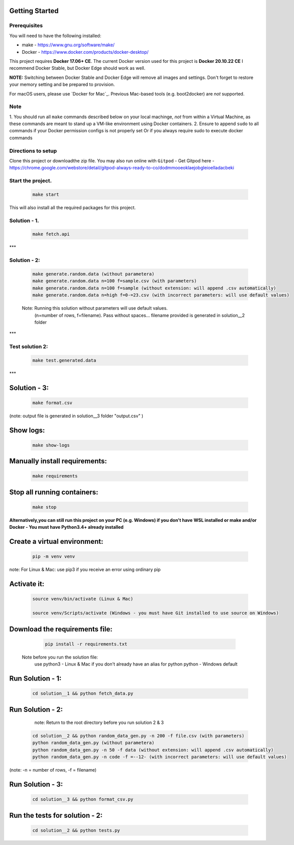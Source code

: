 Getting Started
---------------

Prerequisites
~~~~~~~~~~~~~

You will need to have the following installed:

- make - https://www.gnu.org/software/make/
- Docker - https://www.docker.com/products/docker-desktop/

This project requires **Docker 17.06+ CE**. 
The current Docker version used for this project is **Docker 20.10.22 CE** 
I recommend Docker Stable, but Docker Edge should work as well.

**NOTE:** Switching between Docker Stable and Docker Edge will remove all images and
settings.  Don't forget to restore your memory setting and be prepared to
provision.

For macOS users, please use `Docker for Mac`_. Previous Mac-based tools (e.g.
boot2docker) are *not* supported. 


Note
~~~~~~~~~~~~~

1. You should run all ``make`` commands described below on your local machinge, *not*
from within a Virtual Machine, as these commands are meant to stand up a VM-like environment using
Docker containers.
2. Ensure to append ``sudo`` to all commands if your Docker permission configs is not properly set
Or if you always require sudo to execute docker commands 

Directions to setup
~~~~~~~~~~~~~

Clone this project or downloadthe zip file. You may also run online with ``Gitpod`` - 
Get Gitpod here - https://chrome.google.com/webstore/detail/gitpod-always-ready-to-co/dodmmooeoklaejobgleioelladacbeki


**Start the project.**
~~~~~~~~~~~~~

   .. code:: sh

        make start

This will also install all the required packages for this project.

**Solution - 1.**
~~~~~~~~~~~~~

   .. code:: sh

       make fetch.api

***  

**Solution - 2:**
~~~~~~~~~~~~~

   .. code:: sh

       make generate.random.data (without parametera)
       make generate.random.data n=100 f=sample.csv (with parameters)
       make generate.random.data n=100 f=sample (without extension: will append .csv automatically)
       make generate.random.data n=high f=0-=23.csv (with incorrect parameters: will use default values)

   Note: Running this solution without parameters will use default values.
         (n=number of rows, f=filename). Pass without spaces...
         filename provided is generated in solution__2 folder 
***
 
**Test solution 2:**
~~~~~~~~~~~~~~~~~~~~
   .. code:: sh

       make test.generated.data
*** 

**Solution - 3:**
------------------------

   .. code:: sh

       make format.csv
       
(note: output file is generated in solution__3 folder "output.csv" )

**Show logs:**
------------------------
   .. code:: sh

       make show-logs

**Manually install requirements:**
------------------------

   .. code:: sh

       make requirements

**Stop all running containers:**
------------------------

   .. code:: sh

       make stop


**Alternatively,you can still run this project on your PC (e.g. Windows) if you don't have**
**WSL installed or make and/or Docker - You must have Python3.4+ already installed**

**Create a virtual environment:**
------------------------

   .. code:: sh

       pip -m venv venv
       
note: For Linux & Mac: use pip3 if you receive an error using ordinary pip

**Activate it:**
------------------------

   .. code:: sh

       source venv/bin/activate (Linux & Mac)
    
       source venv/Scripts/activate (Windows - you must have Git installed to use source on Windows)

**Download the requirements file:**
------------------------

   .. code:: sh

       pip install -r requirements.txt

 Note before you run the solution file: 
    use python3 - Linux & Mac if you don't already have an alias for python
    python - Windows default

**Run Solution - 1:**
------------------------

   .. code:: sh

       cd solution__1 && python fetch_data.py

**Run Solution - 2:**
------------------------

    note: Return to the root directory before you run solution 2 & 3

   .. code:: sh

       cd solution__2 && python random_data_gen.py -n 200 -f file.csv (with parameters)
       python random_data_gen.py (without parametera)
       python random_data_gen.py -n 50 -f data (without extension: will append .csv automatically)
       python random_data_gen.py -n code -f =--12- (with incorrect parameters: will use default values)

(note: -n = number of rows, -f = filename)

**Run Solution - 3:**
------------------------

   .. code:: sh

       cd solution__3 && python format_csv.py


**Run the tests for solution - 2:**
------------------------

   .. code:: sh

       cd solution__2 && python tests.py


